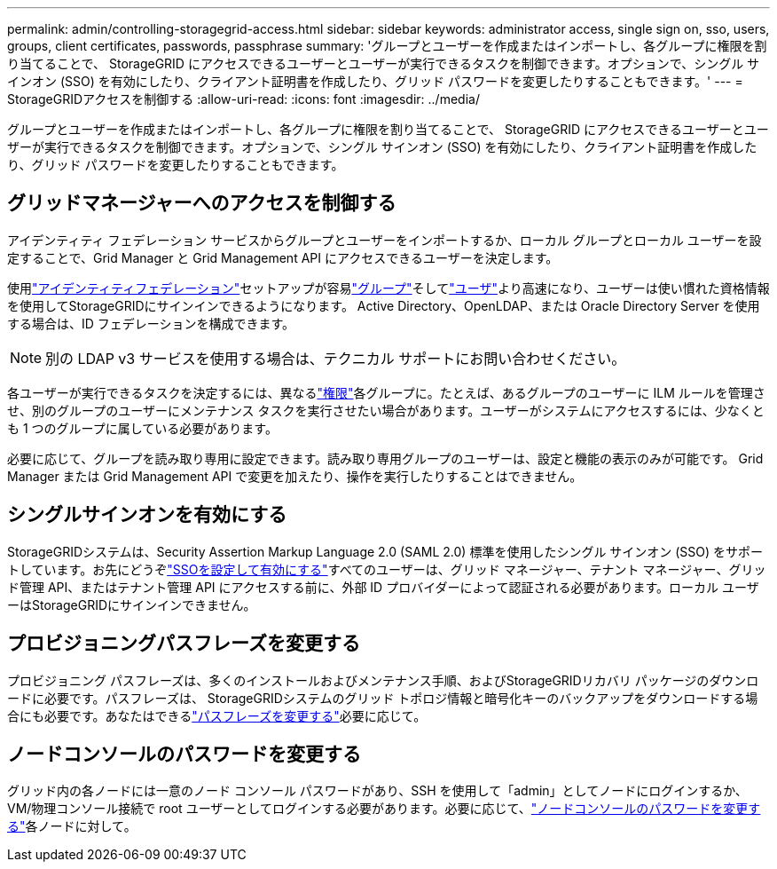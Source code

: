 ---
permalink: admin/controlling-storagegrid-access.html 
sidebar: sidebar 
keywords: administrator access, single sign on, sso, users, groups, client certificates, passwords, passphrase 
summary: 'グループとユーザーを作成またはインポートし、各グループに権限を割り当てることで、 StorageGRID にアクセスできるユーザーとユーザーが実行できるタスクを制御できます。オプションで、シングル サインオン (SSO) を有効にしたり、クライアント証明書を作成したり、グリッド パスワードを変更したりすることもできます。' 
---
= StorageGRIDアクセスを制御する
:allow-uri-read: 
:icons: font
:imagesdir: ../media/


[role="lead"]
グループとユーザーを作成またはインポートし、各グループに権限を割り当てることで、 StorageGRID にアクセスできるユーザーとユーザーが実行できるタスクを制御できます。オプションで、シングル サインオン (SSO) を有効にしたり、クライアント証明書を作成したり、グリッド パスワードを変更したりすることもできます。



== グリッドマネージャーへのアクセスを制御する

アイデンティティ フェデレーション サービスからグループとユーザーをインポートするか、ローカル グループとローカル ユーザーを設定することで、Grid Manager と Grid Management API にアクセスできるユーザーを決定します。

使用link:using-identity-federation.html["アイデンティティフェデレーション"]セットアップが容易link:managing-admin-groups.html["グループ"]そしてlink:managing-users.html["ユーザ"]より高速になり、ユーザーは使い慣れた資格情報を使用してStorageGRIDにサインインできるようになります。  Active Directory、OpenLDAP、または Oracle Directory Server を使用する場合は、ID フェデレーションを構成できます。


NOTE: 別の LDAP v3 サービスを使用する場合は、テクニカル サポートにお問い合わせください。

各ユーザーが実行できるタスクを決定するには、異なるlink:admin-group-permissions.html["権限"]各グループに。たとえば、あるグループのユーザーに ILM ルールを管理させ、別のグループのユーザーにメンテナンス タスクを実行させたい場合があります。ユーザーがシステムにアクセスするには、少なくとも 1 つのグループに属している必要があります。

必要に応じて、グループを読み取り専用に設定できます。読み取り専用グループのユーザーは、設定と機能の表示のみが可能です。  Grid Manager または Grid Management API で変更を加えたり、操作を実行したりすることはできません。



== シングルサインオンを有効にする

StorageGRIDシステムは、Security Assertion Markup Language 2.0 (SAML 2.0) 標準を使用したシングル サインオン (SSO) をサポートしています。お先にどうぞlink:configuring-sso.html["SSOを設定して有効にする"]すべてのユーザーは、グリッド マネージャー、テナント マネージャー、グリッド管理 API、またはテナント管理 API にアクセスする前に、外部 ID プロバイダーによって認証される必要があります。ローカル ユーザーはStorageGRIDにサインインできません。



== プロビジョニングパスフレーズを変更する

プロビジョニング パスフレーズは、多くのインストールおよびメンテナンス手順、およびStorageGRIDリカバリ パッケージのダウンロードに必要です。パスフレーズは、 StorageGRIDシステムのグリッド トポロジ情報と暗号化キーのバックアップをダウンロードする場合にも必要です。あなたはできるlink:changing-provisioning-passphrase.html["パスフレーズを変更する"]必要に応じて。



== ノードコンソールのパスワードを変更する

グリッド内の各ノードには一意のノード コンソール パスワードがあり、SSH を使用して「admin」としてノードにログインするか、VM/物理コンソール接続で root ユーザーとしてログインする必要があります。必要に応じて、link:change-node-console-password.html["ノードコンソールのパスワードを変更する"]各ノードに対して。
